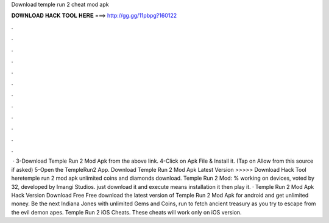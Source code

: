 Download temple run 2 cheat mod apk

𝐃𝐎𝐖𝐍𝐋𝐎𝐀𝐃 𝐇𝐀𝐂𝐊 𝐓𝐎𝐎𝐋 𝐇𝐄𝐑𝐄 ===> http://gg.gg/11pbpg?160122

.

.

.

.

.

.

.

.

.

.

.

.

 · 3-Download Temple Run 2 Mod Apk from the above link. 4-Click on Apk File & Install it. (Tap on Allow from this source if asked) 5-Open the TempleRun2 App. Download Temple Run 2 Mod Apk Latest Version  >>>>> Download Hack Tool heretemple run 2 mod apk unlimited coins and diamonds download. Temple Run 2 Mod: % working on devices, voted by 32, developed by Imangi Studios. just download it and execute means installation it then play it. · Temple Run 2 Mod Apk Hack Version Download Free Free download the latest version of Temple Run 2 Mod Apk for android and get unlimited money. Be the next Indiana Jones with unlimited Gems and Coins, run to fetch ancient treasury as you try to escape from the evil demon apes. Temple Run 2 iOS Cheats. These cheats will work only on iOS version.